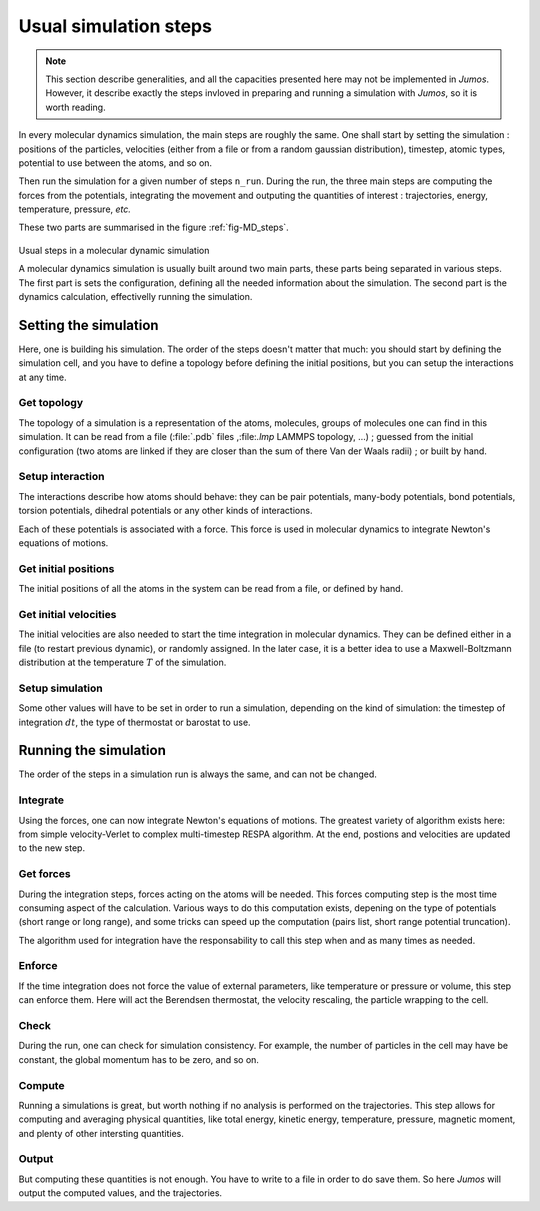 .. _simulation-steps:

Usual simulation steps
======================

.. note::
    This section describe generalities, and all the capacities presented here may
    not be implemented in `Jumos`. However, it describe exactly the steps invloved
    in preparing and running a simulation with `Jumos`, so it is worth reading.

In every molecular dynamics simulation, the main steps are roughly the same.
One shall start by setting the simulation : positions of the particles,
velocities (either from a file or from a random gaussian distribution), timestep,
atomic types, potential to use between the atoms, and so on.

Then run the simulation for a given number of steps ``n_run``. During the
run, the three main steps are computing the forces from the potentials,
integrating the movement and outputing the quantities of interest : trajectories,
energy, temperature, pressure, `etc.`

These two parts are summarised in the figure :ref:`fig-MD_steps`.

.. _fig-MD_steps:
.. figure:: /static/img/MD_steps.*
    :alt: Usual steps in a molecular dynamic simulation
    :align: center

    Usual steps in a molecular dynamic simulation

    A molecular dynamics simulation is usually built around two main parts, these
    parts being separated in various steps. The first part is sets the configuration,
    defining all the needed information about the simulation. The second part
    is the dynamics calculation, effectivelly running the simulation.

Setting the simulation
----------------------

Here, one is building his simulation. The order of the steps doesn't
matter that much: you should start by defining the simulation cell, and you have
to define a topology before defining the initial positions, but you can setup
the interactions at any time.

Get topology
^^^^^^^^^^^^

The topology of a simulation is a representation of the atoms, molecules, groups
of molecules one can find in this simulation. It can be read from a file
(:file:`.pdb` files ,:file:`.lmp` LAMMPS topology, …) ; guessed from the initial
configuration (two atoms are linked if they are closer than the sum of there Van
der Waals radii) ; or built by hand.

Setup interaction
^^^^^^^^^^^^^^^^^

The interactions describe how atoms should behave: they can be pair potentials,
many-body potentials, bond potentials, torsion potentials, dihedral potentials or
any other kinds of interactions.

Each of these potentials is associated with a force. This force is used in
molecular dynamics to integrate Newton's equations of motions.

Get initial positions
^^^^^^^^^^^^^^^^^^^^^

The initial positions of all the atoms in the system can be read from a file, or
defined by hand.

Get initial velocities
^^^^^^^^^^^^^^^^^^^^^^

The initial velocities are also needed to start the time integration in molecular
dynamics. They can be defined either in a file (to restart previous dynamic), or
randomly assigned. In the later case, it is a better idea to use a Maxwell-Boltzmann
distribution at the temperature :math:`T` of the simulation.

Setup simulation
^^^^^^^^^^^^^^^^

Some other values will have to be set in order to run a simulation, depending on
the kind of simulation: the timestep of integration :math:`dt`, the type of
thermostat or barostat to use.

Running the simulation
----------------------

The order of the steps in a simulation run is always the same, and can not be changed.

Integrate
^^^^^^^^^

Using the forces, one can now integrate Newton's equations of motions.
The greatest variety of algorithm exists here: from simple velocity-Verlet to
complex multi-timestep RESPA algorithm. At the end, postions and velocities are
updated to the new step.

Get forces
^^^^^^^^^^

During the integration steps, forces acting on the atoms will be needed. This
forces computing step is the most time consuming aspect of the calculation. Various ways 
to do this computation exists, depening on the type of potentials (short range or 
long range), and some tricks can speed up the computation (pairs list, short range potential 
truncation).

The algorithm used for integration have the responsability to call this step when
and as many times as needed.

Enforce
^^^^^^^

If the time integration does not force the value of external parameters, like
temperature or pressure or volume, this step can enforce them. Here will act the
Berendsen thermostat, the velocity rescaling, the particle wrapping to the cell.

Check
^^^^^

During the run, one can check for simulation consistency. For example, the number
of particles in the cell may have be constant, the global momentum has to be zero,
and so on.

Compute
^^^^^^^

Running a simulations is great, but worth nothing if no analysis is performed on
the trajectories. This step allows for computing and averaging physical quantities,
like total energy, kinetic energy, temperature, pressure, magnetic moment, and
plenty of other intersting quantities.

Output
^^^^^^

But computing these quantities is not enough. You have to write to a file in
order to do save them. So here `Jumos` will output the computed values, and the
trajectories.
